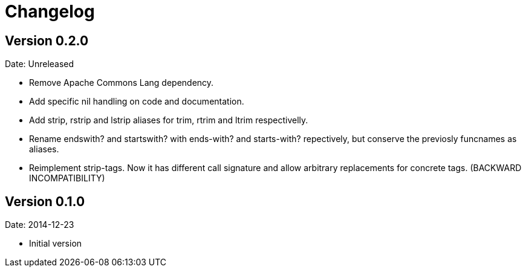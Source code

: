 = Changelog

== Version 0.2.0

Date: Unreleased

- Remove Apache Commons Lang dependency.
- Add specific nil handling on code and documentation.
- Add strip, rstrip and lstrip aliases for trim, rtrim and ltrim respectivelly.
- Rename endswith? and startswith? with ends-with? and starts-with? repectively,
  but conserve the previosly funcnames as aliases.
- Reimplement strip-tags. Now it has different call signature and allow arbitrary
  replacements for concrete tags. (BACKWARD INCOMPATIBILITY)



== Version 0.1.0

Date: 2014-12-23

- Initial version